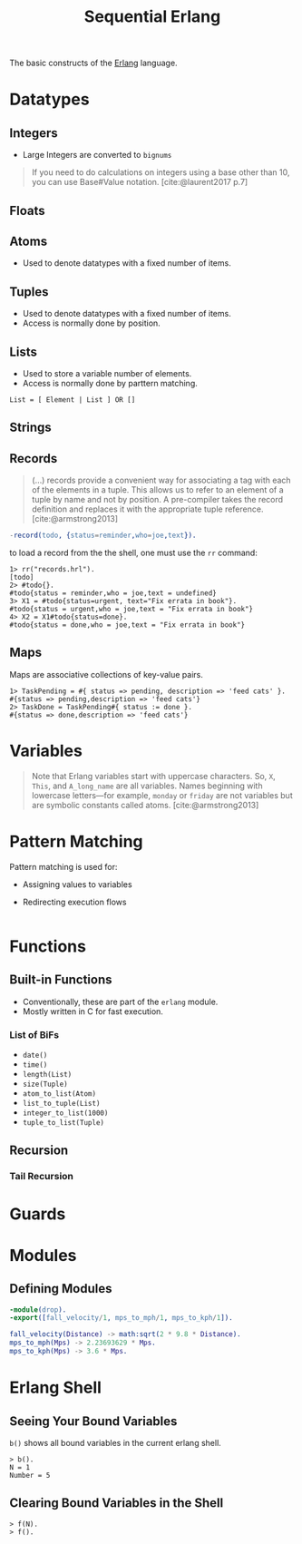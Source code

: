 :PROPERTIES:
:ID:       f0da3356-3797-4ddc-8306-cd333f159754
:EXPORT_HUGO_CATEGORIES: "FP"
:EXPORT_HUGO_TAGS: "Erlang"
:END:
#+title: Sequential Erlang

The basic constructs of the [[id:de7d0e94-618f-4982-b3e5-8806d88cad5d][Erlang]] language.

* Datatypes

** Integers
+ Large Integers are converted to ~bignums~

#+BEGIN_QUOTE
    If you need to do calculations on integers using a base other than 10, you can use
    Base#Value notation. [cite:@laurent2017 p.7]
#+END_QUOTE

** Floats

** Atoms
+ Used to denote datatypes with a fixed number of items.

** Tuples
+ Used to denote datatypes with a fixed number of items.
+ Access is normally done by position.

** Lists
+ Used to store a variable number of elements.
+ Access is normally done by parttern matching.

#+BEGIN_SRC 
  List = [ Element | List ] OR []
#+END_SRC

** Strings

** Records

#+BEGIN_QUOTE
(...) records provide a convenient way for associating a tag
with each of the elements in a tuple. This allows us to refer to an
element of a tuple by name and not by position. A pre-compiler
takes the record definition and replaces it with the appropriate tuple
reference. [cite:@armstrong2013]
#+END_QUOTE

#+BEGIN_SRC erlang
  -record(todo, {status=reminder,who=joe,text}).
#+END_SRC

to load a record from the the shell, one must use the ~rr~ command:

#+BEGIN_SRC shell
  1> rr("records.hrl").
  [todo]
  2> #todo{}.
  #todo{status = reminder,who = joe,text = undefined}
  3> X1 = #todo{status=urgent, text="Fix errata in book"}.
  #todo{status = urgent,who = joe,text = "Fix errata in book"}
  4> X2 = X1#todo{status=done}.
  #todo{status = done,who = joe,text = "Fix errata in book"}
#+END_SRC

** Maps

Maps are associative collections of key-value pairs.

#+BEGIN_SRC shell
  1> TaskPending = #{ status => pending, description => 'feed cats' }.
  #{status => pending,description => 'feed cats'}
  2> TaskDone = TaskPending#{ status := done }.
  #{status => done,description => 'feed cats'}
#+END_SRC

* Variables

#+BEGIN_QUOTE
Note that Erlang variables start with uppercase characters. So, ~X~, ~This~, and
~A_long_name~ are all variables. Names beginning with lowercase letters—for example,
~monday~ or ~friday~ are not variables but are symbolic constants called 
atoms. [cite:@armstrong2013]
#+END_QUOTE 

* Pattern Matching
Pattern matching is used for:
+ Assigning values to variables
+ Redirecting execution flows

  #+BEGIN_SRC erlang

  #+END_SRC

* Functions

** Built-in Functions
+ Conventionally, these are part of the ~erlang~ module.
+ Mostly written in C for fast execution.

*** List of BiFs

+ ~date()~
+ ~time()~
+ ~length(List)~
+ ~size(Tuple)~
+ ~atom_to_list(Atom)~
+ ~list_to_tuple(List)~
+ ~integer_to_list(1000)~
+ ~tuple_to_list(Tuple)~

** Recursion
*** Tail Recursion

* Guards

* Modules

** Defining Modules

#+BEGIN_SRC erlang
    -module(drop).
    -export([fall_velocity/1, mps_to_mph/1, mps_to_kph/1]).

    fall_velocity(Distance) -> math:sqrt(2 * 9.8 * Distance).
    mps_to_mph(Mps) -> 2.23693629 * Mps.
    mps_to_kph(Mps) -> 3.6 * Mps.
#+END_SRC

* Erlang Shell

** Seeing Your Bound Variables

~b()~ shows all bound variables in the current erlang shell.

#+BEGIN_SRC shell
    > b().
    N = 1
    Number = 5
#+END_SRC

** Clearing Bound Variables in the Shell

#+BEGIN_SRC shell
  > f(N).
  > f().
#+END_SRC

#+print_bibliography:

